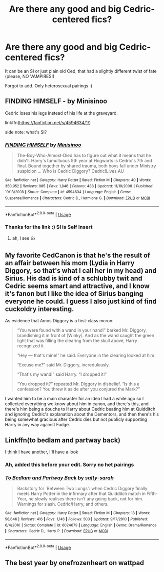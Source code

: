 #+TITLE: Are there any good and big Cedric-centered fics?

* Are there any good and big Cedric-centered fics?
:PROPERTIES:
:Author: Armoredbear777
:Score: 6
:DateUnix: 1567673043.0
:DateShort: 2019-Sep-05
:END:
It can be an SI or just plain old Ced, that had a slightly different twist of fate (please, NO VAMPIRES!)

Forgot to add. Only heterosexual pairings :)


** FINDING HIMSELF - by Minisinoo

Cedric loses his legs instead of his life at the graveyard.

linkffn([[https://fanfiction.net/s/4594634/1/]])

side note: what's SI?
:PROPERTIES:
:Author: rexvhbkjnhiugk
:Score: 5
:DateUnix: 1567676556.0
:DateShort: 2019-Sep-05
:END:

*** [[https://www.fanfiction.net/s/4594634/1/][*/FINDING HIMSELF/*]] by [[https://www.fanfiction.net/u/106720/Minisinoo][/Minisinoo/]]

#+begin_quote
  The-Boy-Who-Almost-Died has to figure out what it means that he didn't. Harry's tumultuous 5th year at Hogwarts is Cedric's 7th and final. Bound together by shared trauma, both boys fall under Ministry suspicion ... Who is Cedric Diggory? Cedric!Lives AU
#+end_quote

^{/Site/:} ^{fanfiction.net} ^{*|*} ^{/Category/:} ^{Harry} ^{Potter} ^{*|*} ^{/Rated/:} ^{Fiction} ^{M} ^{*|*} ^{/Chapters/:} ^{40} ^{*|*} ^{/Words/:} ^{350,952} ^{*|*} ^{/Reviews/:} ^{985} ^{*|*} ^{/Favs/:} ^{1,846} ^{*|*} ^{/Follows/:} ^{438} ^{*|*} ^{/Updated/:} ^{11/19/2008} ^{*|*} ^{/Published/:} ^{10/13/2008} ^{*|*} ^{/Status/:} ^{Complete} ^{*|*} ^{/id/:} ^{4594634} ^{*|*} ^{/Language/:} ^{English} ^{*|*} ^{/Genre/:} ^{Suspense/Romance} ^{*|*} ^{/Characters/:} ^{Cedric} ^{D.,} ^{Hermione} ^{G.} ^{*|*} ^{/Download/:} ^{[[http://www.ff2ebook.com/old/ffn-bot/index.php?id=4594634&source=ff&filetype=epub][EPUB]]} ^{or} ^{[[http://www.ff2ebook.com/old/ffn-bot/index.php?id=4594634&source=ff&filetype=mobi][MOBI]]}

--------------

*FanfictionBot*^{2.0.0-beta} | [[https://github.com/tusing/reddit-ffn-bot/wiki/Usage][Usage]]
:PROPERTIES:
:Author: FanfictionBot
:Score: 1
:DateUnix: 1567676570.0
:DateShort: 2019-Sep-05
:END:


*** Thanks for the link :) SI is Self Insert
:PROPERTIES:
:Author: Armoredbear777
:Score: 1
:DateUnix: 1567676865.0
:DateShort: 2019-Sep-05
:END:

**** ah, I see 👍
:PROPERTIES:
:Author: rexvhbkjnhiugk
:Score: 1
:DateUnix: 1567677163.0
:DateShort: 2019-Sep-05
:END:


** My favorite CedCanon is that he's the result of an affair between his mom (Lydia in Harry Diggory, so that's what I call her in my head) and Sirius. His dad is kind of a schlubby twit and Cedric seems smart and attractive, and I know it's fanon but I like the idea of Sirius banging everyone he could. I guess I also just kind of find cuckoldry interesting.

As evidence that Amos Diggory is a first-class moron:

#+begin_quote
  “You were found with a wand in your hand!” barked Mr. Diggory, brandishing it in front of [Winky]. And as the wand caught the green light that was filling the clearing from the skull above, Harry recognized it.

  “Hey --- that's mine!” he said. Everyone in the clearing looked at him.

  “Excuse me?” said Mr. Diggory, incredulously.

  “That's my wand!” said Harry. “I dropped it!”

  “You dropped it?” repeated Mr. Diggory in disbelief. “Is this a confession? You threw it aside after you conjured the Mark?”
#+end_quote

I wanted him to be a main character for an idea I had a while ago so I collected everything we know about him in canon, and there's this, and there's him being a douche to Harry about Cedric beating him at Quidditch and ignoring Cedric's explanation about the Dementors, and then there's his being somewhat gracious after Cedric dies but not publicly supporting Harry in any way against Fudge.
:PROPERTIES:
:Author: IrvingMintumble
:Score: 5
:DateUnix: 1567682527.0
:DateShort: 2019-Sep-05
:END:


** Linkffn(to bedlam and partway back)

I think I have another, I'll have a look
:PROPERTIES:
:Author: LiriStorm
:Score: 2
:DateUnix: 1567674988.0
:DateShort: 2019-Sep-05
:END:

*** Ah, added this before your edit. Sorry no het pairings
:PROPERTIES:
:Author: LiriStorm
:Score: 4
:DateUnix: 1567677748.0
:DateShort: 2019-Sep-05
:END:


*** [[https://www.fanfiction.net/s/6024679/1/][*/To Bedlam and Partway Back/*]] by [[https://www.fanfiction.net/u/1212858/salty-sarah][/salty-sarah/]]

#+begin_quote
  Backstory for 'Between Two Lungs': when Cedric Diggory finally meets Harry Potter in the infirmary after that Quidditch match in Fifth-Year, he slowly realises there isn't any going back, not for him. Warnings for slash. Cedric/Harry, and others.
#+end_quote

^{/Site/:} ^{fanfiction.net} ^{*|*} ^{/Category/:} ^{Harry} ^{Potter} ^{*|*} ^{/Rated/:} ^{Fiction} ^{M} ^{*|*} ^{/Chapters/:} ^{18} ^{*|*} ^{/Words/:} ^{58,646} ^{*|*} ^{/Reviews/:} ^{416} ^{*|*} ^{/Favs/:} ^{1,146} ^{*|*} ^{/Follows/:} ^{503} ^{*|*} ^{/Updated/:} ^{9/17/2010} ^{*|*} ^{/Published/:} ^{6/4/2010} ^{*|*} ^{/Status/:} ^{Complete} ^{*|*} ^{/id/:} ^{6024679} ^{*|*} ^{/Language/:} ^{English} ^{*|*} ^{/Genre/:} ^{Drama/Romance} ^{*|*} ^{/Characters/:} ^{Cedric} ^{D.,} ^{Harry} ^{P.} ^{*|*} ^{/Download/:} ^{[[http://www.ff2ebook.com/old/ffn-bot/index.php?id=6024679&source=ff&filetype=epub][EPUB]]} ^{or} ^{[[http://www.ff2ebook.com/old/ffn-bot/index.php?id=6024679&source=ff&filetype=mobi][MOBI]]}

--------------

*FanfictionBot*^{2.0.0-beta} | [[https://github.com/tusing/reddit-ffn-bot/wiki/Usage][Usage]]
:PROPERTIES:
:Author: FanfictionBot
:Score: 1
:DateUnix: 1567675012.0
:DateShort: 2019-Sep-05
:END:


** The best year by onefrozenheart on wattpad
:PROPERTIES:
:Author: bread-is-gud
:Score: 1
:DateUnix: 1580019799.0
:DateShort: 2020-Jan-26
:END:
